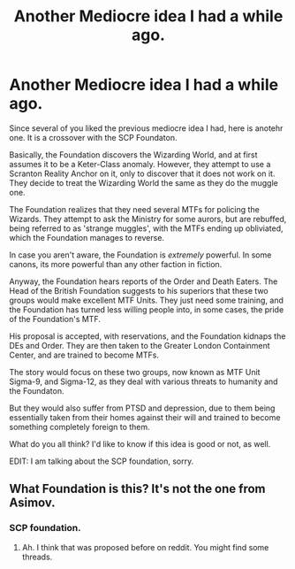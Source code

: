 #+TITLE: Another Mediocre idea I had a while ago.

* Another Mediocre idea I had a while ago.
:PROPERTIES:
:Author: LordMacragge
:Score: 2
:DateUnix: 1605379929.0
:DateShort: 2020-Nov-14
:FlairText: Discussion
:END:
Since several of you liked the previous mediocre idea I had, here is anotehr one. It is a crossover with the SCP Foundaton.

Basically, the Foundation discovers the Wizarding World, and at first assumes it to be a Keter-Class anomaly. However, they attempt to use a Scranton Reality Anchor on it, only to discover that it does not work on it. They decide to treat the Wizarding World the same as they do the muggle one.

The Foundation realizes that they need several MTFs for policing the Wizards. They attempt to ask the Ministry for some aurors, but are rebuffed, being referred to as 'strange muggles', with the MTFs ending up obliviated, which the Foundation manages to reverse.

In case you aren't aware, the Foundation is /extremely/ powerful. In some canons, its more powerful than any other faction in fiction.

Anyway, the Foundation hears reports of the Order and Death Eaters. The Head of the British Foundation suggests to his superiors that these two groups would make excellent MTF Units. They just need some training, and the Foundation has turned less willing people into, in some cases, the pride of the Foundation's MTF.

His proposal is accepted, with reservations, and the Foundation kidnaps the DEs and Order. They are then taken to the Greater London Containment Center, and are trained to become MTFs.

The story would focus on these two groups, now known as MTF Unit Sigma-9, and Sigma-12, as they deal with various threats to humanity and the Foundaton.

But they would also suffer from PTSD and depression, due to them being essentially taken from their homes against their will and trained to become something completely foreign to them.

What do you all think? I'd like to know if this idea is good or not, as well.

EDIT: I am talking about the SCP foundation, sorry.


** What Foundation is this? It's not the one from Asimov.
:PROPERTIES:
:Author: Starfox5
:Score: 1
:DateUnix: 1605387449.0
:DateShort: 2020-Nov-15
:END:

*** SCP foundation.
:PROPERTIES:
:Author: LordMacragge
:Score: 0
:DateUnix: 1605387477.0
:DateShort: 2020-Nov-15
:END:

**** Ah. I think that was proposed before on reddit. You might find some threads.
:PROPERTIES:
:Author: Starfox5
:Score: 1
:DateUnix: 1605390122.0
:DateShort: 2020-Nov-15
:END:
